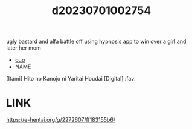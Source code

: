 :PROPERTIES:
:ID:       eb027b80-597d-44b8-ab55-7fd16872d07f
:END:
#+title: d20230701002754
#+filetags: :20230701002754:ntronary:
ugly bastard and alfa battle off using hypnosis app to win over a girl and later her mom
- [[id:5ed950af-a134-4bf2-a804-ce6abd4b0a2a][oᴗo]]
- NAME
[Itami] Hito no Kanojo ni Yaritai Houdai [Digital] :fav:
* LINK
https://e-hentai.org/g/2272607/ff183155b6/
